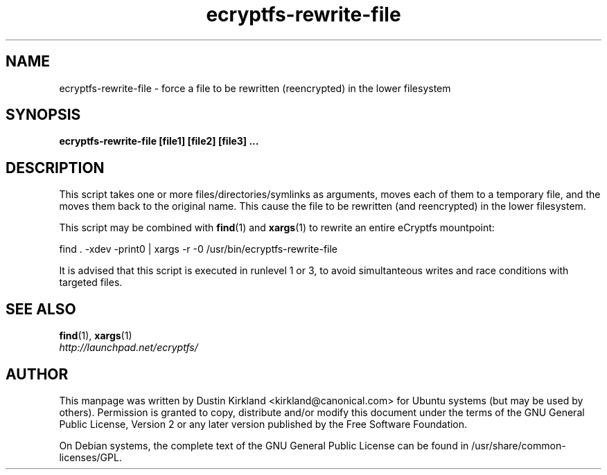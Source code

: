 .TH ecryptfs-rewrite-file 1 2009-03-20 ecryptfs-utils "eCryptfs"
.SH NAME
ecryptfs-rewrite-file \- force a file to be rewritten (reencrypted) in the lower filesystem

.SH SYNOPSIS
\fBecryptfs-rewrite-file [file1] [file2] [file3] ...\fP

.SH DESCRIPTION
This script takes one or more files/directories/symlinks as arguments, moves each of them to a temporary file, and the moves them back to the original name.  This cause the file to be rewritten (and reencrypted) in the lower filesystem.

This script may be combined with \fBfind\fP(1) and \fBxargs\fP(1) to rewrite an entire eCryptfs mountpoint:

  find . -xdev -print0 | xargs -r -0 /usr/bin/ecryptfs-rewrite-file

It is advised that this script is executed in runlevel 1 or 3, to avoid simultanteous writes and race conditions with targeted files.

.SH SEE ALSO
.PD 0
.TP
\fBfind\fP(1), \fBxargs\fP(1)

.TP
\fIhttp://launchpad.net/ecryptfs/\fP
.PD

.SH AUTHOR
This manpage was written by Dustin Kirkland <kirkland@canonical.com> for Ubuntu systems (but may be used by others).  Permission is granted to copy, distribute and/or modify this document under the terms of the GNU General Public License, Version 2 or any later version published by the Free Software Foundation.

On Debian systems, the complete text of the GNU General Public License can be found in /usr/share/common-licenses/GPL.
